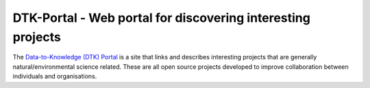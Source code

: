 DTK-Portal - Web portal for discovering interesting projects
===================================================================

The `Data-to-Knowledge (DTK) Portal <https://dtk-portal.readthedocs.io>`_ is a site that links and describes interesting projects that are generally natural/environmental science related. These are all open source projects developed to improve collaboration between individuals and organisations.

